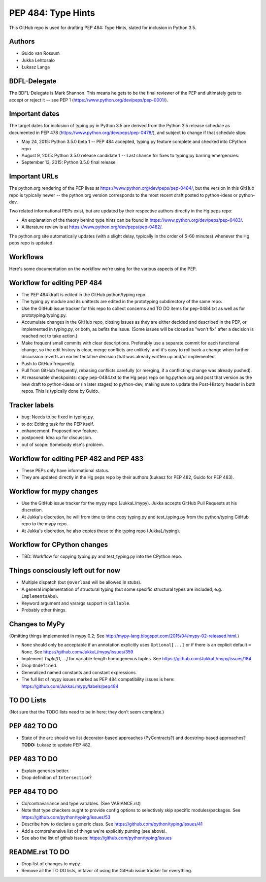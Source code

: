 ===================
PEP 484: Type Hints
===================

This GitHub repo is used for drafting PEP 484: Type Hints, slated for
inclusion in Python 3.5.

Authors
-------

* Guido van Rossum

* Jukka Lehtosalo

* Łukasz Langa

BDFL-Delegate
-------------

The BDFL-Delegate is Mark Shannon.  This means he gets to be the final
reviewer of the PEP and ultimately gets to accept or reject it -- see
PEP 1 (https://www.python.org/dev/peps/pep-0001/).

Important dates
---------------

The target dates for inclusion of typing.py in Python 3.5 are derived
from the Python 3.5 release schedule as documented in PEP 478
(https://www.python.org/dev/peps/pep-0478/), and subject to change if
that schedule slips:

* May 24, 2015: Python 3.5.0 beta 1 -- PEP 484 accepted, typing.py
  feature complete and checked into CPython repo

* August 9, 2015: Python 3.5.0 release candidate 1 -- Last chance for
  fixes to typing.py barring emergencies:

* September 13, 2015: Python 3.5.0 final release

Important URLs
--------------

The python.org rendering of the PEP lives at
https://www.python.org/dev/peps/pep-0484/, but the version in this
GitHub repo is typically newer -- the python.org version corresponds
to the most recent draft posted to python-ideas or python-dev.

Two related informational PEPs exist, but are updated by their
respective authors directly in the Hg peps repo:

* An explanation of the theory behind type hints can be found in
  https://www.python.org/dev/peps/pep-0483/.

* A literature review is at https://www.python.org/dev/peps/pep-0482/.

The python.org site automatically updates (with a slight delay,
typically in the order of 5-60 minutes) whenever the Hg peps repo is
updated.

Workflows
---------

Here's some documentation on the workflow we're using for the various
aspects of the PEP.

Workflow for editing PEP 484
----------------------------

* The PEP 484 draft is edited in the GitHub python/typing repo.

* The typing.py module and its unittests are edited in the prototyping
  subdirectory of the same repo.

* Use the GitHub issue tracker for this repo to collect concerns and
  TO DO items for pep-0484.txt as well as for prototyping/typing.py.

* Accumulate changes in the GitHub repo, closing issues as they are
  either decided and described in the PEP, or implemented in
  typing.py, or both, as befits the issue.  (Some issues will be
  closed as "won't fix" after a decision is reached not to take
  action.)

* Make frequent small commits with clear descriptions.  Preferably use
  a separate commit for each functional change, so the edit history is
  clear, merge conflicts are unlikely, and it's easy to roll back a
  change when further discussion reverts an earlier tentative decision
  that was already written up and/or implemented.

* Push to GitHub frequently.

* Pull from GitHub frequently, rebasing conflicts carefully (or
  merging, if a conflicting change was already pushed).

* At reasonable checkpoints: copy pep-0484.txt to the Hg peps repo on
  hg.python.org and post that version as the new draft to python-ideas
  or (in later stages) to python-dev, making sure to update the
  Post-History header in both repos.  This is typically done by Guido.

Tracker labels
--------------

* bug: Needs to be fixed in typing.py.

* to do: Editing task for the PEP itself.

* enhancement: Proposed new feature.

* postponed: Idea up for discussion.

* out of scope: Somebody else's problem.


Workflow for editing PEP 482 and PEP 483
----------------------------------------

* These PEPs only have informational status.

* They are updated directly in the Hg peps repo by their authors
  (Łukasz for PEP 482, Guido for PEP 483).

Workflow for mypy changes
-------------------------

* Use the GitHub issue tracker for the mypy repo (JukkaL/mypy).  Jukka
  accepts GitHub Pull Requests at his discretion.

* At Jukka's discretion, he will from time to time copy typing.py and
  test_typing.py from the python/typing GitHub repo to the mypy repo.

* At Jukka's discretion, he also copies these to the typing repo
  (JukkaL/typing).

Workflow for CPython changes
----------------------------

* TBD: Workflow for copying typing.py and test_typing.py into the
  CPython repo.

Things consciously left out for now
-----------------------------------

* Multiple dispatch (but ``@overload`` will be allowed in stubs).

* A general implementation of structural typing (but some specific
  structural types are included, e.g. ``ImplementsAbs``).

* Keyword argument and varargs support in ``Callable``.

* Probably other things.

Changes to MyPy
---------------

(Omitting things implemented in mypy 0.2; See
http://mypy-lang.blogspot.com/2015/04/mypy-02-released.html.)

* ``None`` should only be acceptable if an annotation explicitly uses
  ``Optional[...]`` or if there is an explicit default ``= None``.
  See https://github.com/JukkaL/mypy/issues/359

* Implement `Tuple[t1, ...]` for variable-length homogeneous tuples.
  See https://github.com/JukkaL/mypy/issues/184

* Drop ``Undefined``.

* Generalized named constants and constant expressions.

* The full list of mypy issues marked as PEP 484 compatibility issues
  is here: https://github.com/JukkaL/mypy/labels/pep484

TO DO Lists
-----------

(Not sure that the TODO lists need to be in here; they don't seem complete.)

PEP 482 TO DO
-------------

* State of the art: should we list decorator-based approaches
  (PyContracts?) and docstring-based approaches?  **TODO:** Łukasz to
  update PEP 482.

PEP 483 TO DO
-------------

* Explain generics better.

* Drop definition of ``Intersection``?

PEP 484 TO DO
-------------

* Co/contravariance and type variables.  (See VARIANCE.rst)

* Note that type checkers ought to provide config options to
  selectively skip specific modules/packages.
  See https://github.com/python/typing/issues/53

* Describe how to declare a generic class.
  See https://github.com/python/typing/issues/41

* Add a comprehensive list of things we're explicitly punting (see above).

* See also the list of github issues:
  https://github.com/python/typing/issues

README.rst TO DO
----------------

* Drop list of changes to mypy.

* Remove all the TO DO lists, in favor of using the GitHub issue
  tracker for everything.
